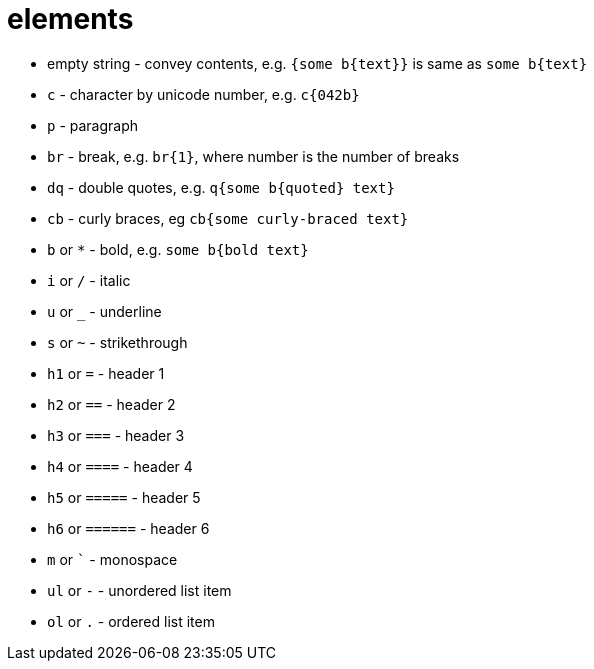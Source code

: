 = elements

- empty string - convey contents, e.g. `{some b{text}}` is same as `some b{text}`
- `c` - character by unicode number, e.g. `c{042b}`
- `p` - paragraph
- `br` - break, e.g. `br{1}`, where number is the number of breaks
- `dq` - double quotes, e.g. `q{some b{quoted} text}`
- `cb` - curly braces, eg `cb{some curly-braced text}`
- `b` or `*` - bold, e.g. `some b{bold text}`
- `i` or `/` - italic
- `u` or `_` - underline
- `s` or `~` - strikethrough
- `h1` or `=` - header 1
- `h2` or `==` - header 2
- `h3` or `===` - header 3
- `h4` or `====` - header 4
- `h5` or `=====` - header 5
- `h6` or `======` - header 6
- `m` or `{backtick}` - monospace
- `ul` or `-` - unordered list item
- `ol` or `.` - ordered list item
